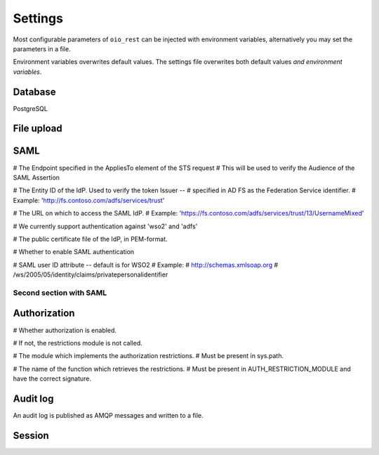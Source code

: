========
Settings
========

Most configurable parameters of ``oio_rest`` can be injected with environment
variables, alternatively you may set the parameters in a file.

Environment variables overwrites default values. The settings file overwrites
both default values `and environment variables`.

.. py:data:: CONFIG_FILE

   Default: ``None``

   Setting the environment variable :data:`CONFIG_FILE` to a a path to a JSON
   file containing a dict of ``"<setting>": <value>`` pairs will load the
   settings specified in the file.

   The settings from the file have precedens over any environment variables and
   will overwrite their values.


.. py:data:: BASE_URL

   Default: ``""`` (Empty string)

   .. todo::

      Fill out this section.


Database
--------

PostgreSQL


.. py:data:: DB_HOST

   Default: ``"localhost"``

   Which host to use when connecting to the database.

.. py:data:: DB_PORT

   Default: ``None``

   The port to use when connecting to the database specified in :data:`DB_HOST`.

.. py:data:: DB_USER

   Default: ``"mox"``

   The username to use when connecting to the database.

.. py:data:: DB_PASSWORD

   Default: ``"mox"``

   The password to use when connecting to the database.

.. py:data:: DATABASE

   Default: ``"mox"``

   The name of the database to use.


.. py:data:: DB_MIN_CONNECTIONS

   Default: ``0``

   Per-process lower limit on the amount of database connections. Setting it to
   a non-zero value ensures that the webapp opens this amount at load, failing
   if the database isn't available.

.. py:data:: DB_MAX_CONNECTIONS

   Default: ``10``

   Per-process upper limit on the amount of database connections.

.. py:data:: DB_STRUCTURE

   Default: ``"oio_rest.db.db_structure"``

   .. todo::

      Document this setting. Introduced in 539789191cba59ffc721f9db511ef1bcb949c848


File upload
-----------

.. py:data:: FILE_UPLOAD_FOLDER

   Default: ``"/var/mox"``

   This path is where file uploads are stored. It must be readable and writable by
   the system user running the REST API server. This is used in the Dokument
   hierarchy.



SAML
----

.. todo::

      Fix this section.

# The Endpoint specified in the AppliesTo element of the STS request
# This will be used to verify the Audience of the SAML Assertion

.. py:data:: SAML_MOX_ENTITY_ID

   Default: ``"https://saml.local'"``



# The Entity ID of the IdP. Used to verify the token Issuer --
# specified in AD FS as the Federation Service identifier.
# Example: 'http://fs.contoso.com/adfs/services/trust'

.. py:data:: SAML_IDP_ENTITY_ID

   Default: ``"localhost"``



# The URL on which to access the SAML IdP.
# Example: 'https://fs.contoso.com/adfs/services/trust/13/UsernameMixed'

.. py:data:: SAML_IDP_URL

   Default: ``"https://localhost:9443/services/wso2carbon-sts.wso2carbon-stsHttpsEndpoint"``

# We currently support authentication against 'wso2' and 'adfs'

.. py:data:: SAML_IDP_TYPE

   Default: ``"wso2"``



# The public certificate file of the IdP, in PEM-format.

.. py:data:: SAML_IDP_CERTIFICATE

   Default: ``"test_auth_data/idp-certificate.pem"``



# Whether to enable SAML authentication

.. py:data:: USE_SAML_AUTHENTICATION

   Default: ``False``



# SAML user ID attribute -- default is for WSO2
# Example:
#   http://schemas.xmlsoap.org
#       /ws/2005/05/identity/claims/privatepersonalidentifier

.. py:data:: SAML_USER_ID_ATTIBUTE

   Default: ``"http://wso2.org/claims/url"``

Second section with SAML
++++++++++++++++++++++++

.. todo::

      Fix this section. Merge or find better name.

.. py:data:: SAML_IDP_METADATA_URL

   Default: ``"https://172.16.20.100/simplesaml/saml2/idp/metadata.php"``

.. py:data:: SAML_IDP_INSECURE

   Default: ``False``

.. py:data:: SAML_REQUESTS_SIGNED

   Default: ``False``

.. py:data:: SAML_KEY_FILE

   Default: ``None``

.. py:data:: SAML_CERT_FILE

   Default: ``None``

.. py:data:: SAML_AUTH_ENABLE

   Default: ``False``

Authorization
-------------

.. todo::

      Fix this section. Maby merge with SAML.

# Whether authorization is enabled.

# If not, the restrictions module is not called.

.. py:data:: DO_ENABLE_RESTRICTIONS

   Default: ``False``


# The module which implements the authorization restrictions.
# Must be present in sys.path.

.. py:data:: AUTH_RESTRICTION_MODULE

   Default: ``"oio_rest.auth.wso_restrictions"``



# The name of the function which retrieves the restrictions.
# Must be present in AUTH_RESTRICTION_MODULE and have the correct signature.

.. py:data:: AUTH_RESTRICTION_FUNCTION

   Default: ``"get_auth_restrictions"``



Audit log
---------

An audit log is published as AMQP messages and written to a file.

.. py:data:: LOG_AMQP_SERVER

   Default: ``"localhost"``

   The AMQP server used to publish the audit log.

   Not to be confused by the AMQP service used by
   :file:`/python_agents/notification_service/notify_to_amqp_service.py`.

.. py:data:: MOX_LOG_EXCHANGE

   Default: ``"mox.log"``

   The AMQP exchange used for the audit log.

.. py:data:: MOX_LOG_QUEUE

   Default: ``"mox.log_queue"``

   The AMQP queue used for the audit log.

.. py:data:: AUDIT_LOG_FILE

   Default: ``"/var/log/mox/audit.log"``

   The path to a log file where the audit log is written.


Session
-------

.. todo::

      Fix this section.

.. py:data:: SQLALCHEMY_DATABASE_URI

   Default: ``"postgresql://sessions:sessions@127.0.0.1/sessions"``

.. py:data:: SESSION_PERMANENT

   Default: ``True``

.. py:data:: PERMANENT_SESSION_LIFETIME

   Default: ``3600``
